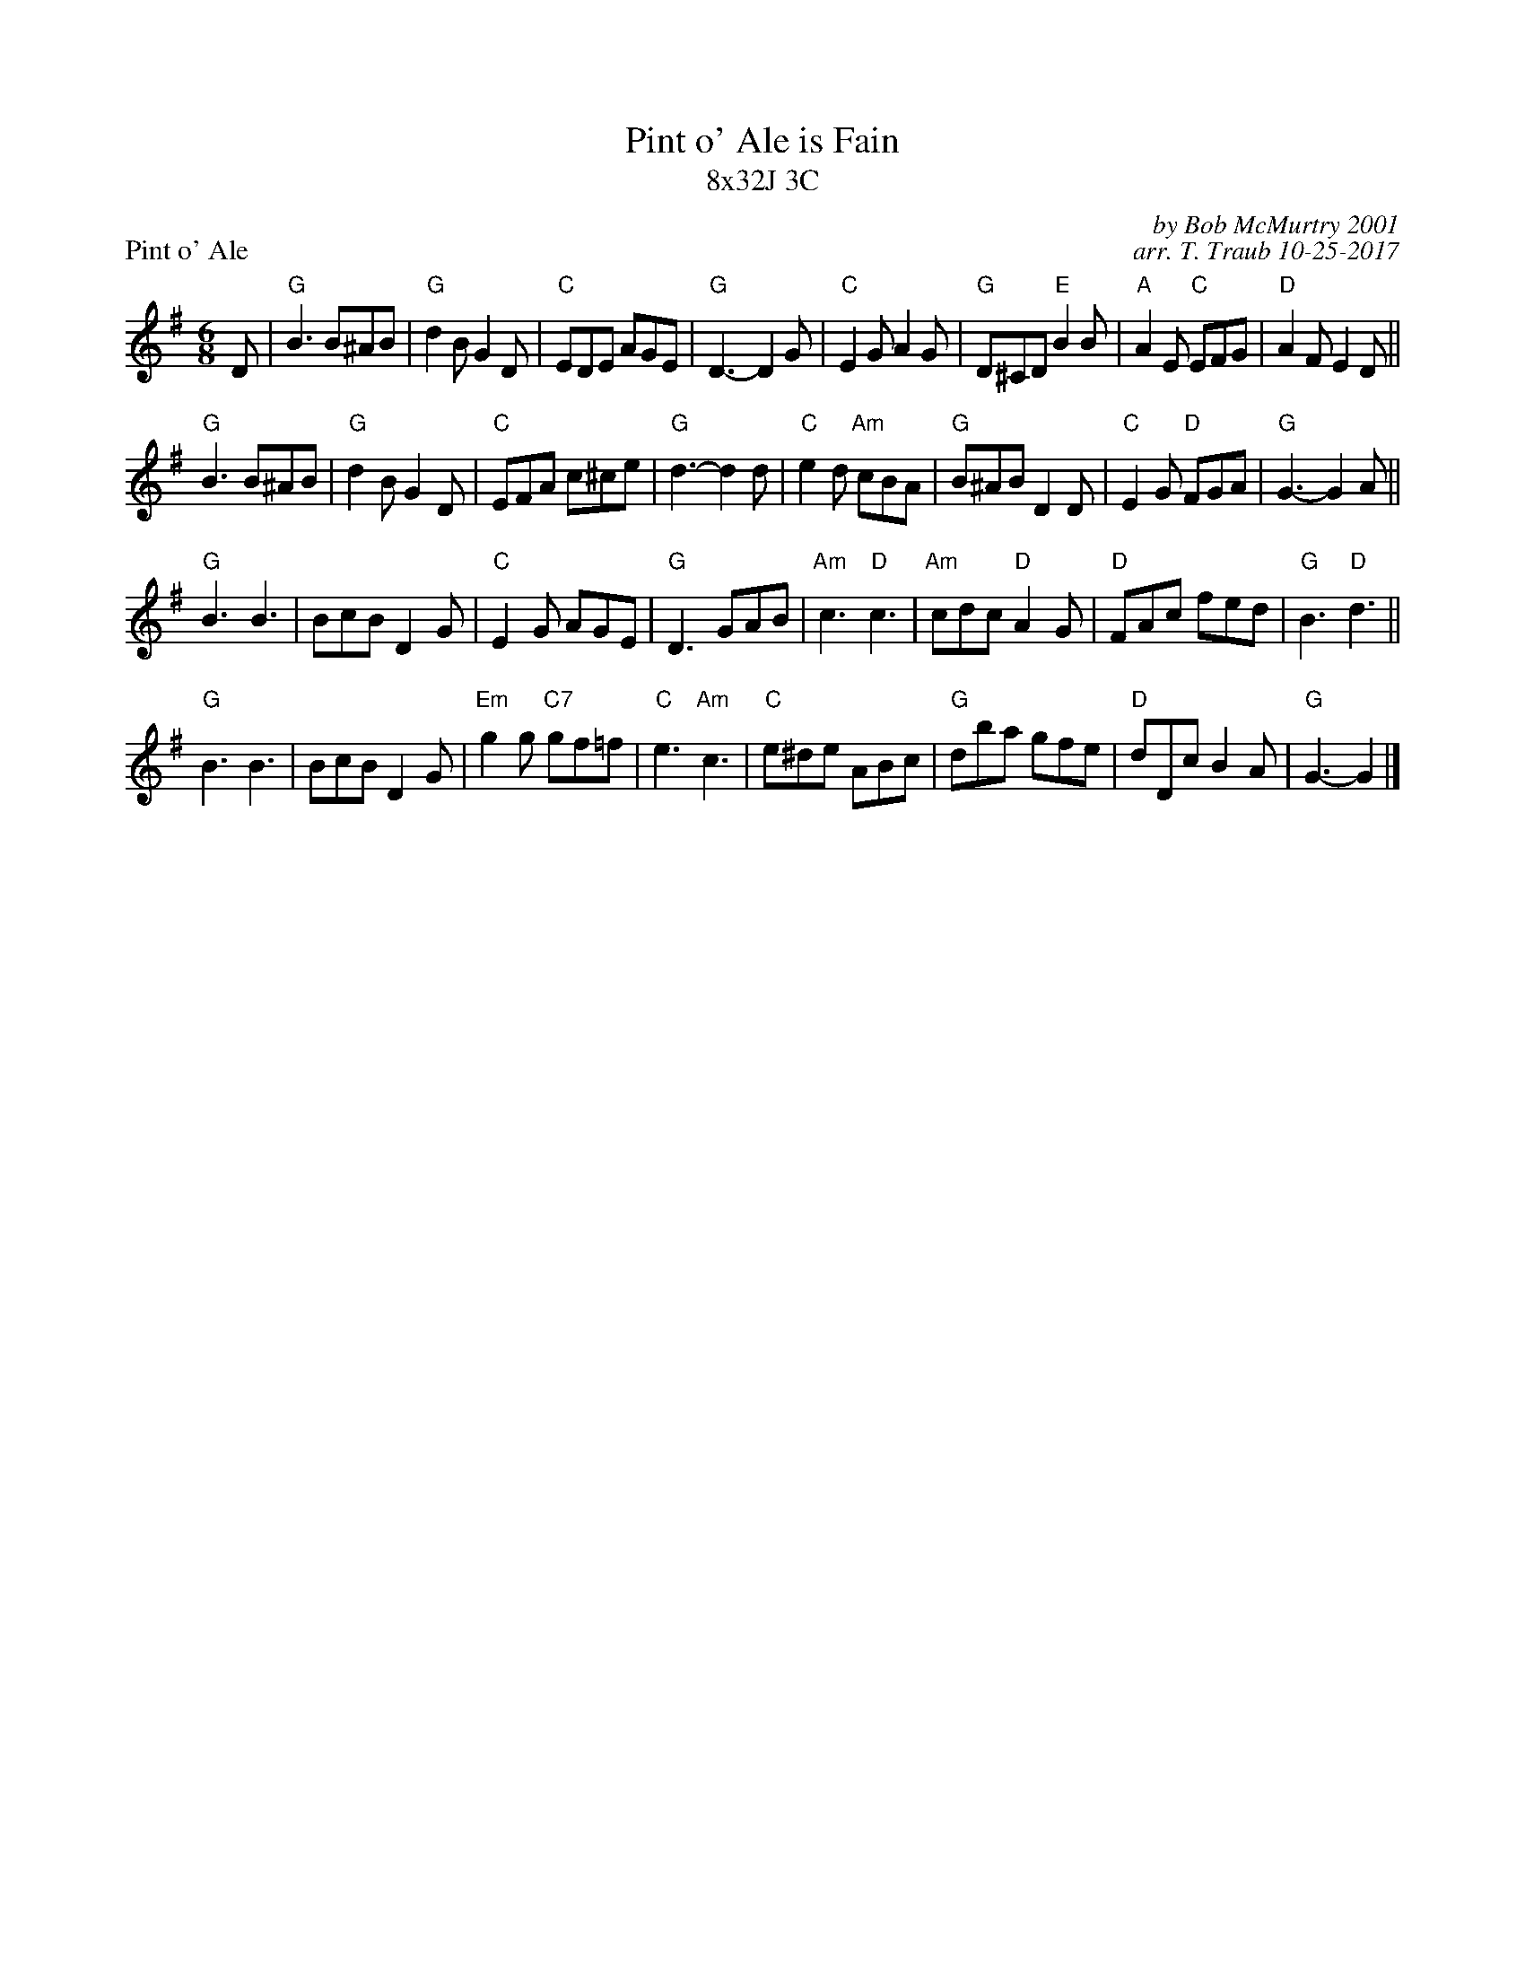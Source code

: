 X: 1
T: Pint o' Ale is Fain
T: 8x32J 3C
P: Pint o' Ale
C: by Bob McMurtry 2001
C: arr. T. Traub 10-25-2017
M: 6/8
L: 1/8
R: Jig
K: G
D|"G"B3 B^AB|"G"d2 B G2 D|"C"EDE AGE|"G"D3-D2 G|"C"E2 G A2 G|"G"D^CD "E"B2 B|"A"A2 E "C"EFG|"D"A2 F E2 D||
"G"B3 B^AB|"G"d2 B G2 D|"C"EFA c^ce|"G"d3-d2 d|"C"e2 d "Am"cBA|"G"B^AB D2 D|"C"E2 G "D"FGA|"G"G3-G2 A ||
"G"B3 B3| BcB D2 G|"C"E2 G AGE|"G"D3 GAB|"Am"c3 "D"c3|"Am"cdc "D"A2 G|"D"FAc fed|"G"B3 "D"d3||
"G"B3 B3| BcB D2 G|"Em"g2 g "C7"gf=f|"C"e3 "Am"c3|"C"e^de ABc|"G"dba gfe|"D"dDc B2 A|"G"G3-G2 |]

